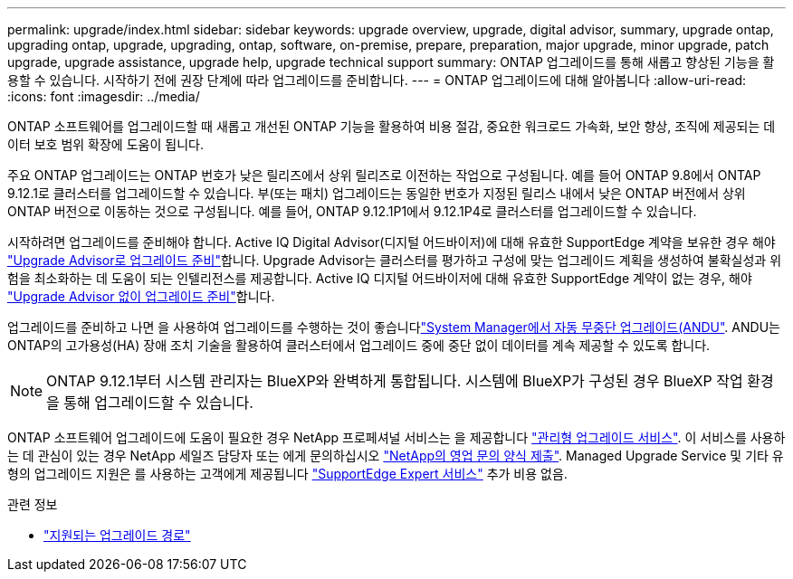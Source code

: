 ---
permalink: upgrade/index.html 
sidebar: sidebar 
keywords: upgrade overview, upgrade, digital advisor, summary, upgrade ontap, upgrading ontap, upgrade, upgrading, ontap, software, on-premise, prepare, preparation, major upgrade, minor upgrade, patch upgrade, upgrade assistance, upgrade help, upgrade technical support 
summary: ONTAP 업그레이드를 통해 새롭고 향상된 기능을 활용할 수 있습니다. 시작하기 전에 권장 단계에 따라 업그레이드를 준비합니다. 
---
= ONTAP 업그레이드에 대해 알아봅니다
:allow-uri-read: 
:icons: font
:imagesdir: ../media/


[role="lead"]
ONTAP 소프트웨어를 업그레이드할 때 새롭고 개선된 ONTAP 기능을 활용하여 비용 절감, 중요한 워크로드 가속화, 보안 향상, 조직에 제공되는 데이터 보호 범위 확장에 도움이 됩니다.

주요 ONTAP 업그레이드는 ONTAP 번호가 낮은 릴리즈에서 상위 릴리즈로 이전하는 작업으로 구성됩니다. 예를 들어 ONTAP 9.8에서 ONTAP 9.12.1로 클러스터를 업그레이드할 수 있습니다. 부(또는 패치) 업그레이드는 동일한 번호가 지정된 릴리스 내에서 낮은 ONTAP 버전에서 상위 ONTAP 버전으로 이동하는 것으로 구성됩니다. 예를 들어, ONTAP 9.12.1P1에서 9.12.1P4로 클러스터를 업그레이드할 수 있습니다.

시작하려면 업그레이드를 준비해야 합니다. Active IQ Digital Advisor(디지털 어드바이저)에 대해 유효한 SupportEdge 계약을 보유한 경우 해야 link:create-upgrade-plan.html["Upgrade Advisor로 업그레이드 준비"]합니다. Upgrade Advisor는 클러스터를 평가하고 구성에 맞는 업그레이드 계획을 생성하여 불확실성과 위험을 최소화하는 데 도움이 되는 인텔리전스를 제공합니다. Active IQ 디지털 어드바이저에 대해 유효한 SupportEdge 계약이 없는 경우, 해야 link:prepare.html["Upgrade Advisor 없이 업그레이드 준비"]합니다.

업그레이드를 준비하고 나면 을 사용하여 업그레이드를 수행하는 것이 좋습니다link:task_upgrade_andu_sm.html["System Manager에서 자동 무중단 업그레이드(ANDU"]. ANDU는 ONTAP의 고가용성(HA) 장애 조치 기술을 활용하여 클러스터에서 업그레이드 중에 중단 없이 데이터를 계속 제공할 수 있도록 합니다.


NOTE: ONTAP 9.12.1부터 시스템 관리자는 BlueXP와 완벽하게 통합됩니다. 시스템에 BlueXP가 구성된 경우 BlueXP 작업 환경을 통해 업그레이드할 수 있습니다.

ONTAP 소프트웨어 업그레이드에 도움이 필요한 경우 NetApp 프로페셔널 서비스는 을 제공합니다 link:https://www.netapp.com/pdf.html?item=/media/8144-sd-managed-upgrade-service.pdf["관리형 업그레이드 서비스"^]. 이 서비스를 사용하는 데 관심이 있는 경우 NetApp 세일즈 담당자 또는 에게 문의하십시오 link:https://www.netapp.com/forms/sales-contact/["NetApp의 영업 문의 양식 제출"^]. Managed Upgrade Service 및 기타 유형의 업그레이드 지원은 를 사용하는 고객에게 제공됩니다 link:https://www.netapp.com/pdf.html?item=/media/8845-supportedge-expert-service.pdf["SupportEdge Expert 서비스"^] 추가 비용 없음.

.관련 정보
* link:concept_upgrade_paths.html["지원되는 업그레이드 경로"]

